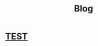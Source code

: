 #+TITLE: Blog

* [[file:2021-03-15-test/index.org][TEST]]
:PROPERTIES:
:RSS_PERMALINK: posts/2021-03-15-test/index.html
:RSS_TITLE: TEST
:PUBDATE:  <2021-03-17 Wed>
:ID:       7BA71031-008F-415C-9459-1ECF17513FD2
:END:

